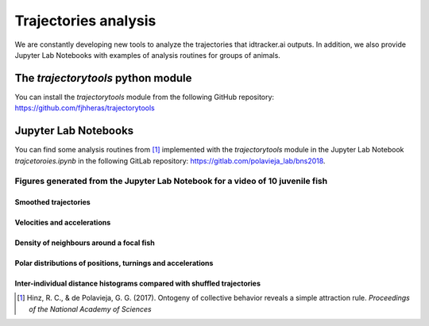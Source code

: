 Trajectories analysis
=====================

We are constantly developing new tools to analyze the trajectories that
idtracker.ai outputs. In addition, we also provide Jupyter Lab Notebooks
with examples of analysis routines for groups of animals.


^^^^^^^^^^^^^^^^^^^^^^^^^^^^^^^^^^^
The *trajectorytools* python module
^^^^^^^^^^^^^^^^^^^^^^^^^^^^^^^^^^^

You can install the *trajectorytools* module from the following GitHub repository:
https://github.com/fjhheras/trajectorytools

^^^^^^^^^^^^^^^^^^^^^
Jupyter Lab Notebooks
^^^^^^^^^^^^^^^^^^^^^

You can find some analysis routines from [1]_ implemented with the
*trajectorytools* module in the Jupyter Lab Notebook *trajcetoroies.ipynb*
in the following GitLab repository: https://gitlab.com/polavieja_lab/bns2018.

Figures generated from the Jupyter Lab Notebook for a video of 10 juvenile fish
*******************************************************************************

Smoothed trajectories
---------------------

.. image:: _static/trajectories.png

Velocities and accelerations
---------------------

.. image:: _static/velocity_and_acceleration.png

Density of neighbours around a focal fish
---------------------

.. image:: _static/density_of_neighbours.png

Polar distributions of positions, turnings and accelerations
---------------------

.. image:: _static/polar_plots.png

Inter-individual distance histograms compared with shuffled trajectories
---------------------

.. image:: _static/distances_vs_random.png

.. [1] Hinz, R. C., & de Polavieja, G. G. (2017). Ontogeny of collective behavior reveals a simple attraction rule. *Proceedings of the National Academy of Sciences*
